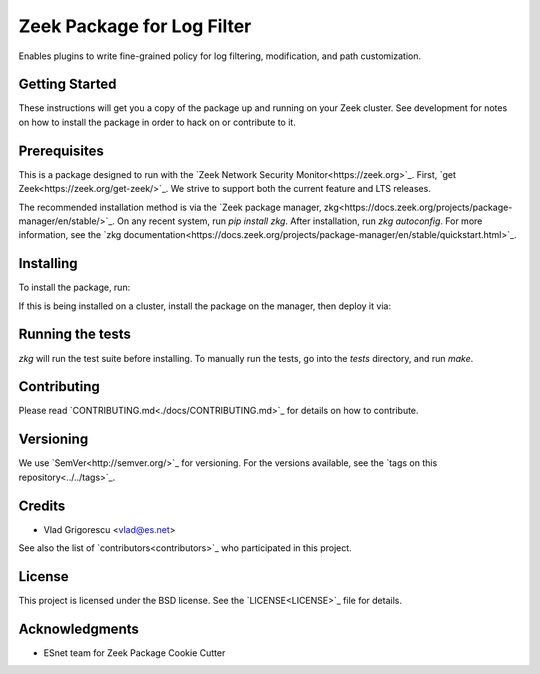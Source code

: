 Zeek Package for Log Filter
===========================

.. image:: https://github.com/esnet/zkg_logfilter/workflows/btest%20CI/badge.svg
   :target: https://github.com/esnet/zkg_logfilter/actions
   :alt: Build Status

.. image:: https://github.com/esnet/zkg_logfilter/workflows/Documentation/badge.svg
   :target: https://esnet.github.io/zkg_logfilter/
   :alt: Documentation Status

.. image:: https://coveralls.io/repos/github/esnet/zkg_logfilter/badge.svg?branch=master
   :target: https://coveralls.io/repos/github/esnet/zkg_logfilter?branch=master
   :alt: Coverage Status

.. image:: https://img.shields.io/github/license/esnet/zkg_logfilter
   :target: `LICENSE <./LICENSE>`_
   :alt: BSD license

Enables plugins to write fine-grained policy for log filtering, modification, and path customization.

Getting Started
---------------

These instructions will get you a copy of the package up and running on your Zeek cluster. See development for notes on how to install the package in order to hack on or contribute to it.

Prerequisites
-------------

This is a package designed to run with the `Zeek Network Security Monitor<https://zeek.org>`_. First, `get Zeek<https://zeek.org/get-zeek/>`_. We strive to support both the current feature and LTS releases.

The recommended installation method is via the `Zeek package manager, zkg<https://docs.zeek.org/projects/package-manager/en/stable/>`_. On any recent system, run `pip install zkg`. After installation, run `zkg autoconfig`. For more information, see the `zkg documentation<https://docs.zeek.org/projects/package-manager/en/stable/quickstart.html>`_.

Installing
----------

To install the package, run:

.. code-block:: console
    zkg install https://github.com/esnet/zkg_logfilter

If this is being installed on a cluster, install the package on the manager, then deploy it via: 

.. code-block:: console
    zeekctl deploy

Running the tests
-----------------

`zkg` will run the test suite before installing. To manually run the tests, go into the `tests` directory, and run `make`.

Contributing
------------

Please read `CONTRIBUTING.md<./docs/CONTRIBUTING.md>`_ for details on how to contribute.

Versioning
----------

We use `SemVer<http://semver.org/>`_ for versioning. For the versions available, see the `tags on this repository<../../tags>`_. 

Credits
-------


* Vlad Grigorescu <vlad@es.net>


See also the list of `contributors<contributors>`_ who participated in this project.

License
-------

This project is licensed under the BSD license. See the `LICENSE<LICENSE>`_ file for details.

Acknowledgments
---------------

* ESnet team for Zeek Package Cookie Cutter
